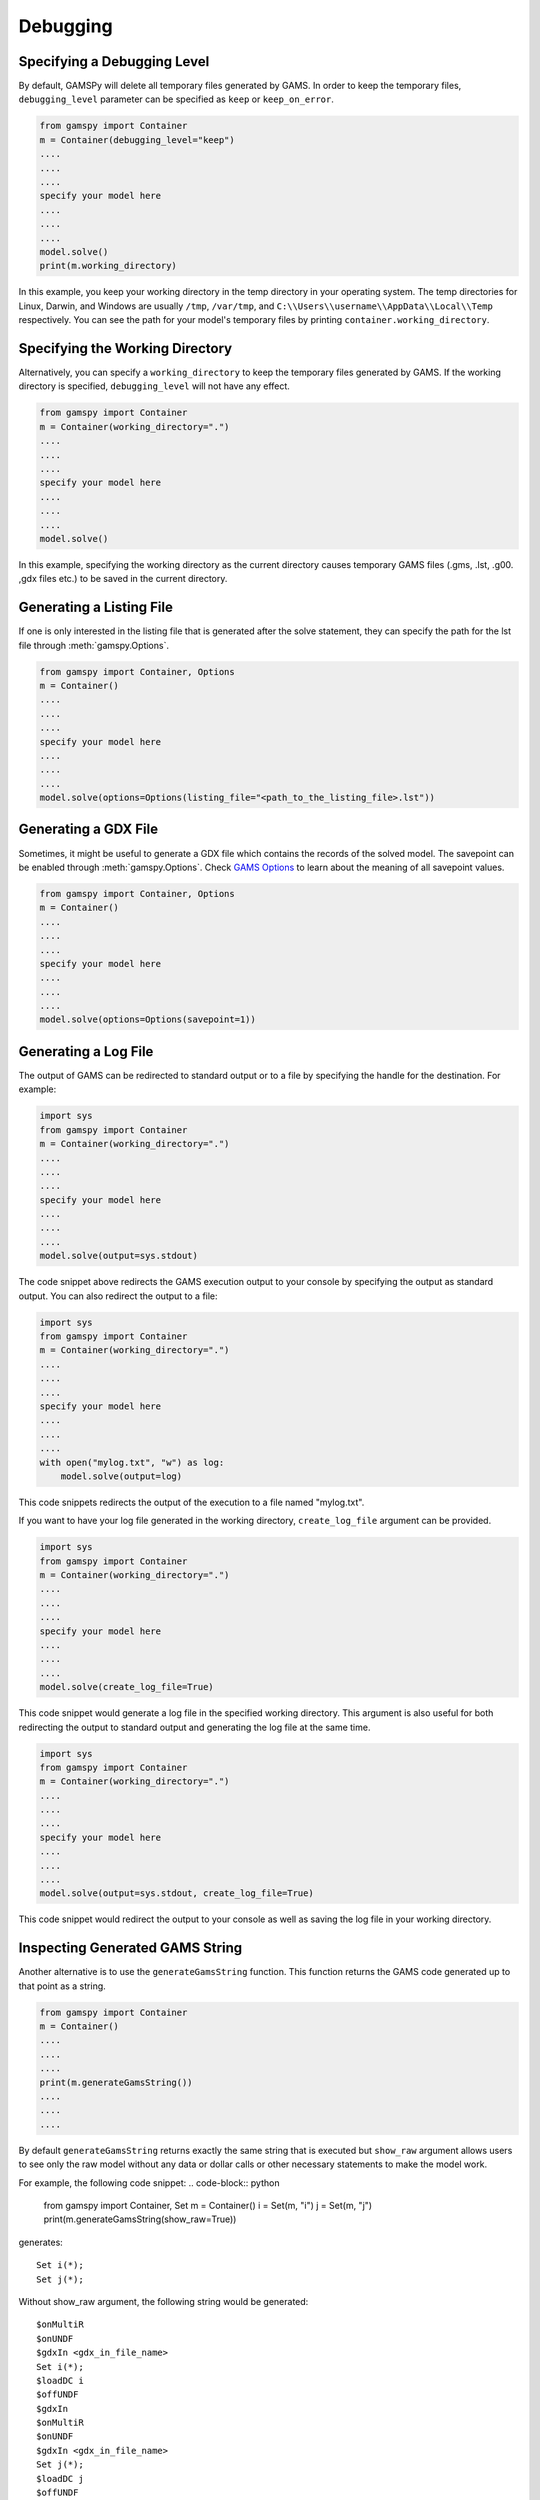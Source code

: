 .. _debugging:

*********
Debugging
*********

Specifying a Debugging Level
----------------------------
By default, GAMSPy will delete all temporary files generated by GAMS.
In order to keep the temporary files, ``debugging_level`` parameter can be
specified as ``keep`` or ``keep_on_error``.

.. code-block:: python

    from gamspy import Container
    m = Container(debugging_level="keep")
    ....
    ....
    ....
    specify your model here
    ....
    ....
    ....
    model.solve()
    print(m.working_directory)

In this example, you keep your working directory in the temp directory in your
operating system. The temp directories for Linux, Darwin, and Windows are usually 
``/tmp``, ``/var/tmp``, and ``C:\\Users\\username\\AppData\\Local\\Temp`` respectively. You can see the path for your 
model's temporary files by printing ``container.working_directory``.

Specifying the Working Directory
--------------------------------
Alternatively, you can specify a ``working_directory`` to keep the temporary files
generated by GAMS. If the working directory is specified, ``debugging_level`` will
not have any effect.

.. code-block:: python

    from gamspy import Container
    m = Container(working_directory=".")
    ....
    ....
    ....
    specify your model here
    ....
    ....
    ....
    model.solve()

In this example, specifying the working directory as the current directory causes temporary GAMS files 
(.gms, .lst, .g00. ,gdx files etc.) to be saved in the current directory.

Generating a Listing File
-------------------------
If one is only interested in the listing file that is generated after the solve statement, they can specify
the path for the lst file through :meth:`gamspy.Options`.

.. code-block:: python

    from gamspy import Container, Options
    m = Container()
    ....
    ....
    ....
    specify your model here
    ....
    ....
    ....
    model.solve(options=Options(listing_file="<path_to_the_listing_file>.lst"))

Generating a GDX File
---------------------
Sometimes, it might be useful to generate a GDX file which contains the records of the solved model.
The savepoint can be enabled through :meth:`gamspy.Options`. Check `GAMS Options <https://gams.com/latest/docs/UG_GamsCall.html#GAMSAOsavepoint>`_ 
to learn about the meaning of all savepoint values. 

.. code-block:: python

    from gamspy import Container, Options
    m = Container()
    ....
    ....
    ....
    specify your model here
    ....
    ....
    ....
    model.solve(options=Options(savepoint=1))


Generating a Log File
---------------------

The output of GAMS can be redirected to standard output or to a file by specifying the handle for the destination.
For example:

.. code-block:: python

    import sys
    from gamspy import Container
    m = Container(working_directory=".")
    ....
    ....
    ....
    specify your model here
    ....
    ....
    ....
    model.solve(output=sys.stdout)

The code snippet above redirects the GAMS execution output to your console by specifying the output as standard output.
You can also redirect the output to a file:

.. code-block:: python

    import sys
    from gamspy import Container
    m = Container(working_directory=".")
    ....
    ....
    ....
    specify your model here
    ....
    ....
    ....
    with open("mylog.txt", "w") as log:
        model.solve(output=log)

This code snippets redirects the output of the execution to a file named "mylog.txt".

If you want to have your log file generated in the working directory, ``create_log_file`` argument can be provided. 

.. code-block:: python

    import sys
    from gamspy import Container
    m = Container(working_directory=".")
    ....
    ....
    ....
    specify your model here
    ....
    ....
    ....
    model.solve(create_log_file=True)

This code snippet would generate a log file in the specified working directory. This argument is also useful for both
redirecting the output to standard output and generating the log file at the same time.


.. code-block:: python

    import sys
    from gamspy import Container
    m = Container(working_directory=".")
    ....
    ....
    ....
    specify your model here
    ....
    ....
    ....
    model.solve(output=sys.stdout, create_log_file=True)

This code snippet would redirect the output to your console as well as saving the log file in your working directory.


Inspecting Generated GAMS String
--------------------------------

Another alternative is to use the ``generateGamsString`` function. This function returns the GAMS code 
generated up to that point as a string.

.. code-block:: python

    from gamspy import Container
    m = Container()
    ....
    ....
    ....
    print(m.generateGamsString())
    ....
    ....
    ....

By default ``generateGamsString`` returns exactly the same string that is executed but ``show_raw`` argument
allows users to see only the raw model without any data or dollar calls or other necessary statements to make the model work.

For example, the following code snippet:
.. code-block:: python

    from gamspy import Container, Set
    m = Container()
    i = Set(m, "i")
    j = Set(m, "j")
    print(m.generateGamsString(show_raw=True))

generates: ::

    Set i(*);
    Set j(*);

Without show_raw argument, the following string would be generated: ::

    $onMultiR
    $onUNDF
    $gdxIn <gdx_in_file_name>
    Set i(*);
    $loadDC i
    $offUNDF
    $gdxIn
    $onMultiR
    $onUNDF
    $gdxIn <gdx_in_file_name>
    Set j(*);
    $loadDC j
    $offUNDF
    $gdxIn


To see the generated GAMS statement for a certain symbol, ``getStatement`` function can be utilized. ::

    from gamspy import Container, Set
    m = Container()
    i = Set(m, "i", records=['i1', 'i2'])
    print(i.getStatement())


The code snippet above prints the GAMS statement for the symbol ``i``::

    'Set i(*);'

Inspecting Misbehaving (Infeasible) Models
------------------------------------------

Infeasibility is always a possible outcome when solving models. Infeasibilities in a model can be calculated by using
:meth:`gamspy.Model.compute_infeasibilities()`. This would list the infeasibilities in all equations of the model.
Infeasibilities in a single equation as well as infeasibilities in a single variable can be computed with
:meth:`gamspy.Equation.compute_infeasibilities()`, :meth:`gamspy.Variable.compute_infeasibilities()` respectively.
The infeasibilities are computed by finding the distance of level to the nearest bound (i.e. lower bound or upper bound).
While the compute_infeasibilities function of a model returns a dictionary where keys are the names of the equations and
values are the infeasibilities as Pandas DataFrames, compute_infeasibilities function of a variable or an equation, returns
a Pandas dataframe with infeasibilities.

.. code-block:: python

    from gamspy import Container
    m = Container()
    ....
    ....
    ....
    specify your model here
    ....
    ....
    ....
    model.solve()
    print(model.compute_infeasibilities())



Causes of infeasibility are not always easily identified. Solvers may report a particular equation as infeasible in cases 
where an entirely different equation is the cause. In these kind of complicated cases, one can dump all variables and equations 
in the listing file and inspect it. In the worst case, the solver returns no solution (model status 19: Infeasible - No Solution), 
leaving the variable levels untouched after a solve.


.. code-block:: python

    from gamspy import Container, Options
    m = Container()
    ....
    ....
    ....
    specify your model here
    ....
    ....
    ....
    model.solve(options=Options(equation_listing_limit=100, variable_listing_limit=100, listing_file="<path_to_the_listing_file>.lst"))

The level attribute of the variables used in the model determine the equation level and the Equation Listing in the listing file show 
potential infeasibilities using the INFES marker.

The solver dependent methods for dealing with infeasibilities can be used by providing solver_options. For example, you can turn on the 
conflict refiner of CPLEX solver also known as IIS finder if the problem is infeasible by providing a solver option.

.. code-block:: python

    from gamspy import Container, Options
    m = Container()
    ....
    ....
    ....
    specify your model here
    ....
    ....
    ....
    model.solve(options=Options(solver="CPLEX", solver_options={"iis": 1}))


An automated approach offered in GAMS/Cplex is known as FeasOpt (for Feasible Optimization) and it can be turned on by providing FeasOpt 
argument in solver_options  which turns feasible relaxation on.

.. code-block:: python

    from gamspy import Container, Options
    m = Container()
    ....
    ....
    ....
    specify your model here
    ....
    ....
    ....
    model.solve(options=Options(solver="CPLEX", solver_options={"FeasOpt": 1}))

There are also facilities of other solvers such as BARON, COPT, Gurobi, Lindo etc. which can be enabled in the same way.
To see all facilities, refer to the `Solver Manuals <https://gams.com/latest/docs/S_MAIN.html>`_.
